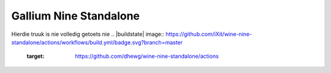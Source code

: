 Gallium Nine Standalone
====================================
Hierdie truuk is nie volledig getoets nie
.. |buildstate| image:: https://github.com/iXit/wine-nine-standalone/actions/workflows/build.yml/badge.svg?branch=master
    :target: https://github.com/dhewg/wine-nine-standalone/actions

.. image:: https://wiki.ixit.cz/_media/gallium-nine.png
    :target: https://wiki.ixit.cz/d3d9



